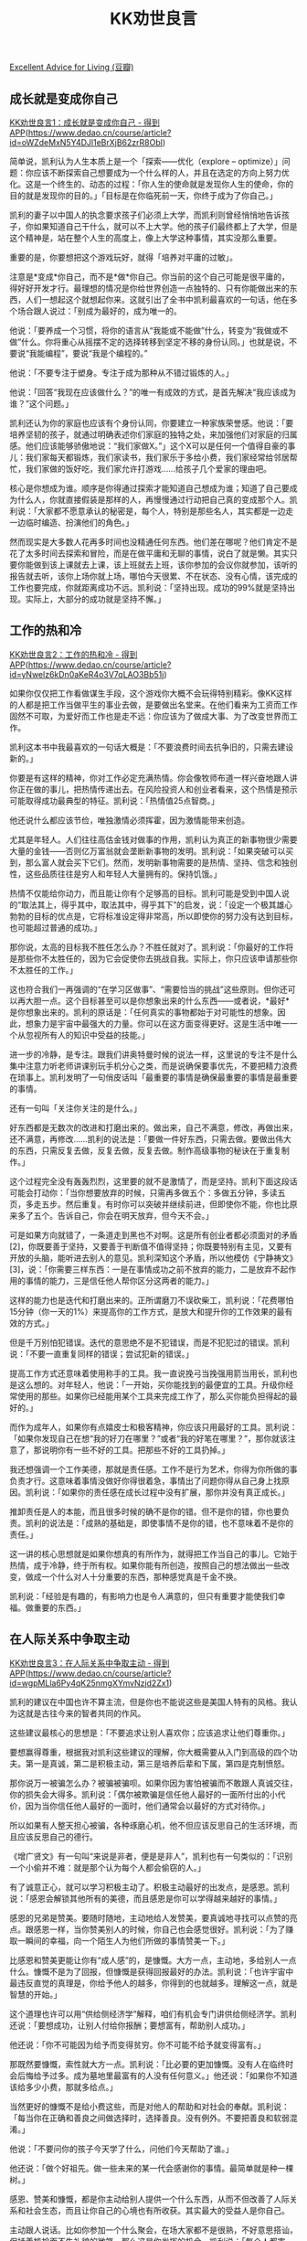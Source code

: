 #+title: KK劝世良言

[[https://book.douban.com/subject/36225015/][Excellent Advice for Living (豆瓣)]]

** 成长就是变成你自己

[[https://www.dedao.cn/course/article?id=oWZdeMxN5Y4DJl1eBrXjB62zrR8Obl][KK劝世良言1：成长就是变成你自己 - 得到APP]](https://www.dedao.cn/course/article?id=oWZdeMxN5Y4DJl1eBrXjB62zrR8Obl)

简单说，凯利认为人生本质上是一个「探索——优化（explore -- optimize）」问题：你应该不断探索自己想要成为一个什么样的人，并且在选定的方向上努力优化。这是一个终生的、动态的过程：「你人生的使命就是发现你人生的使命，你的目的就是发现你的目的。」「目标是在你临死前一天，你终于成为了你自己。」

凯利的妻子以中国人的执念要求孩子们必须上大学，而凯利则曾经悄悄地告诉孩子，你如果知道自己干什么，就可以不上大学。他的孩子们最终都上了大学，但是这个精神是，站在整个人生的高度上，像上大学这种事情，其实没那么重要。

重要的是，你要想把这个游戏玩好，就得「培养对平庸的过敏」。

注意是*变成*你自己，而不是*做*你自己。你当前的这个自己可能是很平庸的，得好好开发才行。最理想的情况是你给世界创造一点独特的、只有你能做出来的东西，人们一想起这个就想起你来。这就引出了全书中凯利最喜欢的一句话，他在多个场合跟人说过：「别成为最好的，成为唯一的。

他说：「要养成一个习惯，将你的语言从“我能或不能做”什么，转变为“我做或不做”什么。你将重心从摇摆不定的选择转移到坚定不移的身份认同。」也就是说，不要说“我能编程”，要说“我是个编程的。”

他说：「不要专注于塑身。专注于成为那种从不错过锻炼的人。」

他说：「回答“我现在应该做什么？”的唯一有成效的方式，是首先解决“我应该成为谁？”这个问题。」

凯利还认为你的家庭也应该有个身份认同，你要建立一种家族荣誉感。他说：「要培养坚韧的孩子，就通过明确表述你们家庭的独特之处，来加强他们对家庭的归属感。他们应该能够骄傲地说：“我们家做X。”」这个X可以是任何一个值得自豪的事儿：我们家每天都锻炼，我们家读书，我们家乐于多给小费，我们家经常给邻居帮忙，我们家做的饭好吃，我们家允许打游戏……给孩子几个爱家的理由吧。

核心是你想成为谁。顺序是你得通过探索才能知道自己想成为谁；知道了自己要成为什么人，你就直接假装是那样的人，再慢慢通过行动把自己真的变成那个人。凯利说：「大家都不愿意承认的秘密是，每个人，特别是那些名人，其实都是一边走一边临时编造、扮演他们的角色。」

然而现实是大多数人花再多时间也没精通任何东西。他们差在哪呢？他们肯定不是花了太多时间去探索和冒险，而是在做平庸和无聊的事情，说白了就是懒。其实只要你能做到该上课就去上课，该上班就去上班，该你参加的会议你就参加，该听的报告就去听，该你上场你就上场，哪怕今天很累、不在状态、没有心情，该完成的工作也要完成，你就距离成功不远。凯利说：「坚持出现。成功的99%就是坚持出现。实际上，大部分的成功就是坚持不懈。」

** 工作的热和冷

[[https://www.dedao.cn/course/article?id=yNwelz6kDn0aKeR4o3V7qLAO3Bb51j][KK劝世良言2：工作的热和冷 - 得到APP]](https://www.dedao.cn/course/article?id=yNwelz6kDn0aKeR4o3V7qLAO3Bb51j)

如果你仅仅把工作看做谋生手段，这个游戏你大概不会玩得特别精彩。像KK这样的人都是把工作当做平生的事业去做，是要做出名堂来。在他们看来为工资而工作固然不可取，为爱好而工作也是走不远：你应该为了做成大事、为了改变世界而工作。

凯利这本书中我最喜欢的一句话大概是：「不要浪费时间去抗争旧的，只需去建设新的。」

你要是有这样的精神，你对工作必定充满热情。你会像牧师布道一样兴奋地跟人讲你正在做的事儿，把热情传递出去。在风险投资人和创业者看来，这个热情是预示可能取得成功最典型的特征。凯利说：「热情值25点智商。」

他还说什么都应该节俭，唯独激情必须挥霍，因为激情能带来创造。

尤其是年轻人。人们往往高估金钱对做事的作用，凯利认为真正的新事物很少需要大量的金钱——否则亿万富翁就会垄断新事物的发明。凯利说：「如果突破可以买到，那么富人就会买下它们。然而，发明新事物需要的是热情、坚持、信念和独创性，这些品质往往是穷人和年轻人大量拥有的。保持饥饿。」

热情不仅能给你动力，而且能让你有个足够高的目标。凯利可能是受到中国人说的“取法其上，得乎其中，取法其中，得乎其下”的启发，说：「设定一个极其雄心勃勃的目标的优点是，它将标准设定得非常高，所以即使你的努力没有达到目标，也可能超过普通的成功。」

那你说，太高的目标我不胜任怎么办？不胜任就对了。凯利说：「你最好的工作将是那些你不太胜任的，因为它会促使你去挑战自我。实际上，你只应该申请那些你不太胜任的工作。」

这也符合我们一再强调的“在学习区做事”、“需要恰当的挑战”这些原则。但你还可以再大胆一点。这个目标甚至可以是你想象出来的什么东西——或者说，*最好*是你想象出来的。凯利的原话是：「任何真实的事物都始于对可能性的想象。因此，想象力是宇宙中最强大的力量。你可以在这方面变得更好。这是生活中唯一一个从忽视所有人的知识中受益的技能。」

进一步的冷静，是专注。跟我们讲奥特曼时候的说法一样，这里说的专注不是什么集中注意力听老师讲课别玩手机分心之类，而是说确保要事优先，不要把精力浪费在琐事上。凯利发明了一句俏皮话叫「最重要的事情是确保最重要的事情是最重要的事情。

还有一句叫「关注你关注的是什么。」

好东西都是无数次的改进和打磨出来的。做出来，自己不满意，修改，再做出来，还不满意，再修改……凯利的说法是：「要做一件好东西，只需去做。要做出伟大的东西，只需反复去做，反复去做，反复去做。制作高级事物的秘诀在于重复制作。」

这个过程完全没有轰轰烈烈，这里要的就不是激情了，而是坚持。凯利下面这段话可能会打动你：「当你想要放弃的时候，只需再多做五个：多做五分钟，多读五页，多走五步。然后重复。有时你可以突破并继续前进，但即使你不能，你也比原来多了五个。告诉自己，你会在明天放弃，但今天不会。」

可是如果方向就错了，一条道走到黑也不对啊。这是所有创业者都必须面对的矛盾 [2]，你既要善于坚持，又要善于判断值不值得坚持；你既要特别有主见，又要有开放的头脑，能听进去别人的意见。凯利深知这个矛盾，所以他模仿《宁静祷文》[3]，说：「你需要三样东西：一是在事情成功之前不放弃的能力，二是放弃不起作用的事情的能力，三是信任他人帮你区分这两者的能力。」

这样的能力也是迭代和打磨出来的。正所谓磨刀不误砍柴工，凯利说：「花费哪怕15分钟（你一天的1%）来提高你的工作方式，是放大和提升你的工作效果的最有效的方式。」

但是千万别怕犯错误。迭代的意思绝不是不犯错误，而是不犯犯过的错误。凯利说：「不要一直重复同样的错误；尝试犯新的错误。」

提高工作方式还意味着使用称手的工具。我一直说挽弓当挽强用箭当用长，凯利也是这么想的。对年轻人，他说：「一开始，买你能找到的最便宜的工具。升级你经常使用的那些。如果你已经能用某个工具来完成工作了，那么买你能负担得起的最好的。」

而作为成年人，如果你有点嬉皮士和极客精神，你应该只用最好的工具。凯利说：「如果你发现自己在想“我的好刀在哪里？”或者“我的好笔在哪里？”，那你就该注意了，那说明你有一些不好的工具。把那些不好的工具扔掉。」

我还想强调一个工作美德，那就是责任感。工作不是行为艺术，你得为你所做的事负责才行。这意味着事情没做好你得很着急，事情出了问题你得从自己身上找原因。凯利说：「如果你的责任感在成长过程中没有扩展，那你并没有真正成长。」

推卸责任是人的本能，而且很多时候的确不是你的错。但不是你的错，你也要负责。凯利的说法是：「成熟的基础是，即使事情不是你的错，也不意味着不是你的责任。」

这一讲的核心思想就是如果你想真的有所作为，就得把工作当自己的事儿。它始于热情，成于冷静，终于所有权。如果你能有所创造，按照自己的想法做出一些改变，做成一个什么对人十分重要的东西，那种感觉真是千金不换。

凯利说：「经验是有趣的，有影响力也是令人满意的，但只有重要才能使我们幸福。做重要的东西。」

** 在人际关系中争取主动

[[https://www.dedao.cn/course/article?id=wgpMLla6Py4qK25nmgXYmvNzjd2Zx1][KK劝世良言3：在人际关系中争取主动 - 得到APP]](https://www.dedao.cn/course/article?id=wgpMLla6Py4qK25nmgXYmvNzjd2Zx1)

凯利的建议在中国也许不算主流，但是你也不能说这些是美国人特有的风格。我认为这就是古往今来的智者共同的作风。

这些建议最核心的思想是：「不要追求让别人喜欢你；应该追求让他们尊重你。」

要想赢得尊重，根据我对凯利这些建议的理解，你大概需要从入门到高级的四个功夫。第一是真诚，第二是积极主动，第三是培养后辈和下属，第四是克制愤怒。

那你说万一被骗怎么办？被骗被骗呗。如果你因为害怕被骗而不敢跟人真诚交往，你的损失会大得多。凯利说：「偶尔被欺骗是信任他人最好的一面所付出的小代价，因为当你信任他人最好的一面时，他们通常会以最好的方式对待你。」

所以如果有人整天担心被骗，各种琢磨心机，他不但应该反思自己的生活环境，而且应该反思自己的德行。

《增广贤文》有一句叫“来说是非者，便是是非人”，凯利也有一句类似的：「识别一个小偷并不难：就是那个认为每个人都会偷窃的人。」

有了诚意正心，就可以学习积极主动了。积极主动最好的出发点，是感恩。凯利说：「感恩会解锁其他所有的美德，而且感恩是你可以学得越来越好的事情。」

感恩的兄弟是赞美。要随时随地，主动地给人发赞美，要真诚地寻找可以点赞的亮点。跟感恩一样，当你赞美别人的时候，你自己也会感觉很好。凯利说：「为了赚取一瞬间的幸福，向一个陌生人为他们所做的事情赞美一下。」

比感恩和赞美更能让你有“成人感”的，是慷慨。大方一点，主动地，多给别人一点什么。慷慨不是为了回报，但慷慨是获得回报最好的办法。凯利说：「也许宇宙中最违反直觉的真理是，你给予他人的越多，你得到的也就越多。理解这一点，就是智慧的开始。」

这个道理也许可以用“供给侧经济学”解释，咱们有机会专门讲供给侧经济学。凯利还说：「要想成功，让别人付给你报酬；要想富有，帮助别人成功。」

他还说：「你不可能因为给予而变得贫穷。你不可能不给予就变得富有。」

那既然要慷慨，索性就大方一点。凯利说：「比必要的更加慷慨。没有人在临终时会后悔给予过多。成为墓地里最富有的人没有任何意义。」他还说：「如果你不知道该给多少小费，那就多给点。」

当然更好的慷慨不是给小费这些，而是对他人的帮助和对社会的奉献。凯利说：「每当你在正确和善良之间做选择时，选择善良。没有例外。不要把善良和软弱混淆。」

他说：「不要问你的孩子今天学了什么，问他们今天帮助了谁。」

他还说：「做个好祖先。做一些未来的某一代会感谢你的事情。最简单就是种一棵树。」

感恩、赞美和慷慨，都是你主动给别人提供一个什么东西，从而不但改善了人际关系和社会生态，而且让你自己的心境也有所收获。其实最大的受益人是你自己。

主动跟人说话。比如你参加一个什么聚会，在场大家都不是很熟，不好意思搭讪，保持着尴尬而不失礼貌的微笑。那么这是你发挥的机会。凯利说：「每个人都害羞。其他人在等你向他们介绍自己；他们在等你给他们发邮件；他们在等你邀请他们约会。去吧。」

** 他人视角

[[https://www.dedao.cn/course/article?id=Lpy0edZAG5mnK0wqMQXzD9BkoajY4x][KK劝世良言4：他者视角 - 得到APP]](https://www.dedao.cn/course/article?id=Lpy0edZAG5mnK0wqMQXzD9BkoajY4x)

凯利的原话是：「你的黄金门票是能够从他人的角度看问题。这个视角转变使得你能够真心地对别人感同身受。它也让你能说服他人，它也是伟大设计的关键。掌握通过他人的眼睛看世界的视角，将会为你打开许多门。」

我们专栏多次说过类似的道理，但是你再仔细想想，这几乎就是一个超能力。面对一场争执，很多人都是本色演出，什么都来不及想，事后还恨自己骂人没发挥好；有的人能稍微跳出情境，考虑自己的形象，就好像教练一样在旁边叮嘱自己注意语言，别丢了面子。

只有极少数人，能在那种情形下考虑对方在想什么，对方需要什么，自己怎样做才能对对方更好。如果你能开启这个能力，你会无往而不利。

咱们先从简单的开始。一个最基本的认知是每个人最重视的其实都是自己。那么如果你想让一个人重视你，最好的办法就是让他觉得你重视他。凯利说：「你对他人越感兴趣，他们就会越觉得你有趣。要想变得有趣，就要对他人感兴趣。」

这就如同你要是在生活中见到我，跟我说一句哎呀我读过你的文章！那我一定受宠若惊。你要是还能说出我的一个观点，那你就是我的知己。人就是这么渴望被重视。凯利说：「让他人感到他们很重要；这会让他们的一天变得美好，也会让你的一天变得美好。」

如果你能运用熟练，这其实是一种必要的绅士风度。总是给人重视。真诚的重视。你自己感觉也好。如果你所处的社会环境中有很多平时不被重视的人，这个习惯会让你非常受欢迎。

而最高的重视就是仔细听对方说话。凯利说：「自信地说话，就像你是对的一样，但是仔细地听，就像你是错的一样。」

我们专栏前面讲过特蕾莎修女、萨达姆和朱祁镇能迅速把一个陌生人变成自己人的本领，他们关键就是善于听人说话这一招。凯利还说：「即使你什么都不说，只要你仔细听，人们会认为你是一个很好的交谈者。」

而比倾听还好的则是切实理解对方在说什么。如果你跟人发生争执，或者跟人谈判，你一定要理解对方而且确保对方知道你理解他。凯利说：「当你能像对手一样为他们的立场而辩论时，你对有争议问题的观点就会增加力量。」

现在我们从重视再进一步，模仿。英文中有句谚语叫“模仿是最真诚的恭维（Imitation is the sincerest form of flattery）”，模仿能从潜意识层面让对方相信你是自己人。凯利的建议是「要在争论中降低紧张情绪，模仿对方的身体语言。」

他在一个访谈中说经常对自己的妻子用这招。这个要点在于每个人都喜欢像自己的人。凯利有个生活小窍门是：「当你搭便车时，看起来要像你希望搭载你的那个人。」那么显然，应聘的时候应该表现得像是那个公司的人。

如果你已经能够在一般的交往中掌握局面，那你就可以当个管理者或者导师了。不是说你应该去“管人”，而是要“培养人”，是帮助别人成长。凯利说：「培养12个爱你的人，因为他们的价值超过1200万个喜欢你的人。」

而培养的方法仍然是从对方角度考虑。凯利说：「如果你不关心你的人，他们就不会关心你的使命。」但这个关心并不只是关爱，更是激励，凯利说：「指导年轻人最好的方法是发现他们真正想做的事，然后指导他们去做。」

你可能需要用专业知识训练他们，但最主要的工作是挖掘潜能，是启发和点亮。尤其请注意，培养人不是为了给自己制造一批部下，不是把人变成工具。凯利说：「当你领导时，你真正的工作是创造更多的领导者，而不是更多的追随者。」

可能有些人觉得这样的领导也太少了，生活中常见的是把自己的手下往死里用，好像不压榨就等于吃亏一样。但是你应该这么想：你要精心培养的12个人是12个奴才吗？现代社会是个开放系统，没有人能垄断知识和资源，你不能让人成长人家为啥跟着你？你希望你培养出来的12个人是12个能独当一面的英雄豪杰，你希望你的团队里群英荟萃。

我们想想正常大学里教授和研究生的关系，高科技行业里大牛和菜鸟的关系，是不是就是这种健康的培养关系。如果你的眼光能超越自己这个小圈子，知道大家同属一个大圈子，你就不会那么小气了。

不要琢磨什么“教会徒弟饿死师傅”之类的小算计，也别跟某些相声团体一样总觉得徒弟出去自立门户就是对自己的背叛。凯利说：「你精心培训过的人离开了，当然是令人遗憾的；但如果你不培训他们，他们留下来，那更糟糕。」

记住这个用法：「你可能是对的」。这是绝对的高姿态，而且能让对方立即冷静下来。

凯利还说：「如果你遇到一个混蛋，忽略就好。如果你每天无处不遇到混蛋，请更深入地审视自己。」

除了忽略，另一个原则是尽量不要愤怒。凯利说：「对愤怒的适当回应不是愤怒。当你看到某人愤怒时，你其实是看到他们的痛苦。对愤怒的适当回应应该是同情。」同情别人，也放过了自己。

** 写作的艺术

[[https://www.dedao.cn/course/article?id=BQe6EGjvO7zRKZqnYwXnDrkMLPgAp9][KK劝世良言5：写作的艺术 - 得到APP]](https://www.dedao.cn/course/article?id=BQe6EGjvO7zRKZqnYwXnDrkMLPgAp9)

这就叫三人行必有我师。跟陌生人聊天聊什么，最重要的就是看看你能跟他们学到什么。有些科学家到了一定的年纪和江湖地位，学习新东西的最主要方式就是跟人聊天。你要是会聊，可能每个人都是个宝藏。

凯利还说：「值得培养的一种超能力是从你不喜欢的人那里学习。这被称为"谦逊"。这是一种勇气，让愚蠢、愚笨、令人憎恶、疯狂、刻薄的人教你一些东西，因为尽管他们有性格上的缺陷，但他们都知道你不知道的事情。」

还有个办法是直接向人寻求建议。有个笑话说如果你想得到正确答案，就故意上网说一个错误答案——无数的人会愤怒地告诉你正确答案应该是什么。不过凯利给的一个建议是直接寻求建议：「如果你请求某人的反馈，你会得到一个批评者。但如果你请求建议，你会得到一个伙伴。」

调研是向外求，思考则是向内找。悟性低的人你让他去大事件现场全程跟拍他都不知道该拍谁，悟性高的人却能从看似平淡的蛛丝马迹之中发现神奇。好东西都在细节之中，关键你得知道往哪看。凯利说：「重新审视平凡就是艺术、文学和喜剧的所作所为。你只要留神，就能将平凡的细节提升为不可思议的奇迹。」

所以你要是像ChatGPT那样回答什么问题都至少讲五点，你就稀释掉了关键信息。借用之前咱们讲过的一句话，写作的第一个纪律就是“关键是要确保关键信息是关键。”凯利对此的专门说法是：「要传达你的信息，遵循广告撰写者常用的这个公式：简化，简化，再简化，然后夸大其词。」

但你不需要一上手就考虑这种纪律。凯利说：「你不能同时进行创作和修订，雕塑和打磨，制作和分析。如果你这样做，你头脑中的编辑者就会阻止创作者。在你发明的时候，不要选择。在你草拟的时候，不要审查。在你写初稿的时候，不要反思。在一开始，创作者的思维必须从评判中解放出来。」

这个工作方式也是迭代。但是不要追求完美。不做才是完美的，做出来的东西肯定不完美。凯利说：「只有一个想法留在你的头脑中，它才是完美的。但完美的事物永远不是真实的。立即将一个想法用文字表述，或者画成草图，或者做成纸板原型。现在你的想法因为它的不完美而更接近现实。」

都不完美，但其中有好的。但不可能每一件作品都是好的，现实是你大多数作品都不是好的，甚至根本不应该拿出来发表。艺术创作在某种程度上必须“走量”。凯利说：「每天都要生产东西的主要原因是，你必须丢掉很多好作品才能得到伟大的东西。为了轻松放弃，你必须确信“更多的东西会来的”。你通过稳定的生产达到如此。」

** 生活智慧

[[https://www.dedao.cn/course/article?id=aYB83z6N9dqxVyPR2EK7ZMvy0GQDO5][KK劝世良言6：生活智慧（完） - 得到APP]](https://www.dedao.cn/course/article?id=aYB83z6N9dqxVyPR2EK7ZMvy0GQDO5)

凯利这些建议的精神，大约可以用三个原则概括——

第一，对于不可控的事物，你应该抱有最低的期待。

第二，虽然不可控，但是事物是有规律的，找到这些规律可以对你很有利。

第三，对于你能施加影响的事物，应该积极主动，因为有时候简单的动作就能起到很好的效果。


增加掌控感的一个好办法是简化。凯利说：「你的时间和空间都是有限的。去除、赠送、扔掉任何不再给你带来快乐的东西，为那些能给你带来快乐的东西腾出空间。」他并没有说要搞极简主义生活，但是这个账你很容易算明白，没用的东西占据了时间和空间，有用的东西就没地方放了。

年轻人有时候缺乏这种成本意识，现实是只要这个东西存在，它就是某种消耗。凯利说：「所有财物的自然状态都是需要维修和保养的。你所拥有的最终都将拥有你。要精心选择。」

凯利也怕电话诈骗，但是应对方法非常简单：「假设凡是找你要账户信息的都是欺诈……为了验证真假，你应该先挂断，然后打官方电话或者登录官方网站，而不要一听就直接给任何个人信息。」事实上凯利认为电话就不是做重大决定用的，他还说：「永远不要对电话上的招揽或提议做出回应。紧迫性是骗局的掩饰。」

下面这句的意思你可能很熟悉了：「比较是幸福的最大杀手。如果一定要比较，就拿昨天的自己作为比较对象。」

下面这条非常有用，如果你没听说过这次一定要记住：「如果你想让一件事能完成，就找一个忙碌的人去做。」

凯利还说：「谈判新工作薪资的最佳时机是他们说想要你的那一刻，而不是之前。」

下面这条非常神奇，我从来没想到过，但是你一听的确是这么回事儿：「当有人拒绝你时，不要对此感到个人冒犯。假设他们和你一样：忙碌、占据，分心。你只要稍后再请求一次。你会惊讶地发现第二次尝试通常会奏效。」

到这里凯利各种卓越建议就基本给你讲完了。最后这一条是我特意保留到最后的，因为它对我的触动很大。我以前肯定在某个地方听过这段话，但是现在我似乎有了更多的体悟。

凯利说——

「一位智者曾说：在你说话之前，让你的话经过三道门。

在第一道门，问自己，“这是真的吗？”

在第二道门，问，“这是必要的吗？”

在第三道门，问，“这是善意的吗？”」